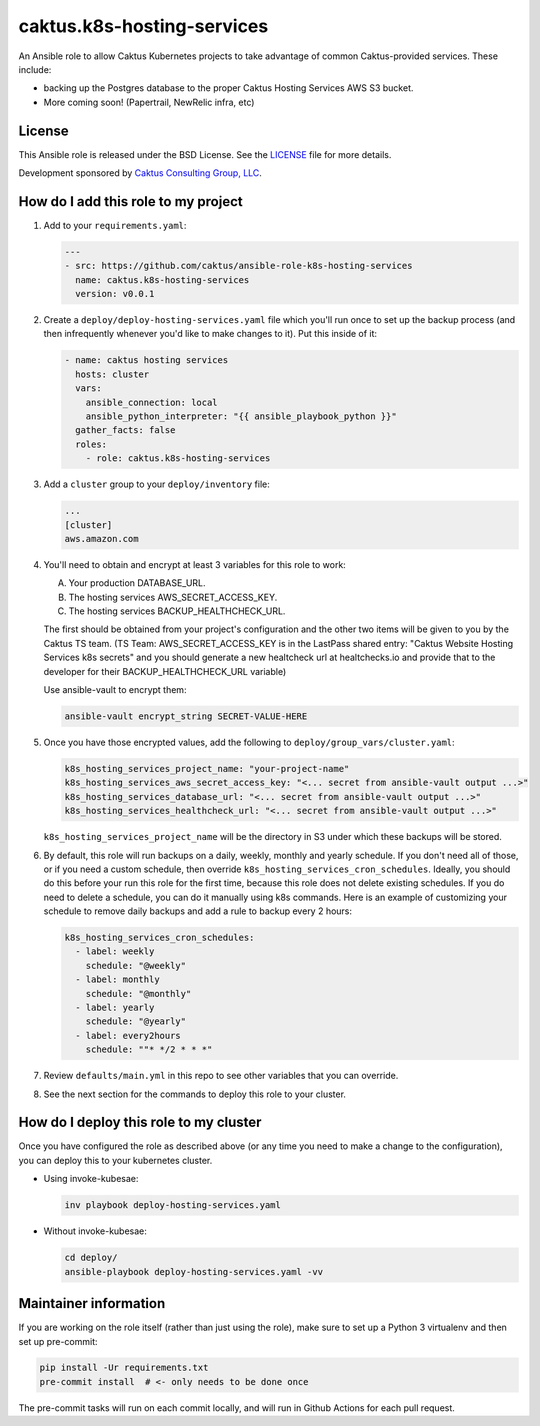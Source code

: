 caktus.k8s-hosting-services
===========================

An Ansible role to allow Caktus Kubernetes projects to take advantage of common
Caktus-provided services. These include:

* backing up the Postgres database to the proper Caktus Hosting Services AWS S3 bucket.
* More coming soon! (Papertrail, NewRelic infra, etc)

License
-------

This Ansible role is released under the BSD License.  See the `LICENSE
<https://github.com/caktus/ansible-role-aws-web-stacks/blob/master/LICENSE>`_
file for more details.

Development sponsored by `Caktus Consulting Group, LLC
<http://www.caktusgroup.com/services>`_.


How do I add this role to my project
------------------------------------

1. Add to your ``requirements.yaml``:

   .. code-block:: yaml

      ---
      - src: https://github.com/caktus/ansible-role-k8s-hosting-services
        name: caktus.k8s-hosting-services
        version: v0.0.1

#. Create a ``deploy/deploy-hosting-services.yaml`` file which you'll run once to set up
   the backup process (and then infrequently whenever you'd like to make changes to it).
   Put this inside of it:

   .. code-block:: yaml

      - name: caktus hosting services
        hosts: cluster
        vars:
          ansible_connection: local
          ansible_python_interpreter: "{{ ansible_playbook_python }}"
        gather_facts: false
        roles:
          - role: caktus.k8s-hosting-services

#. Add a ``cluster`` group to your ``deploy/inventory`` file:

   .. code-block:: ini

      ...
      [cluster]
      aws.amazon.com

#. You'll need to obtain and encrypt at least 3 variables for this role to work:

   A. Your production DATABASE_URL.
   #. The hosting services AWS_SECRET_ACCESS_KEY.
   #. The hosting services BACKUP_HEALTHCHECK_URL.

   The first should be obtained from your project's configuration and the other two
   items will be given to you by the Caktus TS team. (TS Team: AWS_SECRET_ACCESS_KEY is
   in the LastPass shared entry: "Caktus Website Hosting Services k8s secrets" and you
   should generate a new healtcheck url at healtchecks.io and provide that to the
   developer for their BACKUP_HEALTHCHECK_URL variable)

   Use ansible-vault to encrypt them:

   .. code-block:: sh

      ansible-vault encrypt_string SECRET-VALUE-HERE

#. Once you have those encrypted values, add the following to
   ``deploy/group_vars/cluster.yaml``:

   .. code-block:: yaml

      k8s_hosting_services_project_name: "your-project-name"
      k8s_hosting_services_aws_secret_access_key: "<... secret from ansible-vault output ...>"
      k8s_hosting_services_database_url: "<... secret from ansible-vault output ...>"
      k8s_hosting_services_healthcheck_url: "<... secret from ansible-vault output ...>"

   ``k8s_hosting_services_project_name`` will be the directory in S3 under which these
   backups will be stored.

#. By default, this role will run backups on a daily, weekly, monthly and yearly
   schedule. If you don't need all of those, or if you need a custom schedule, then
   override ``k8s_hosting_services_cron_schedules``. Ideally, you should do this before
   your run this role for the first time, because this role does not delete existing
   schedules. If you do need to delete a schedule, you can do it manually using k8s
   commands. Here is an example of customizing your schedule to remove daily backups
   and add a rule to backup every 2 hours:

   .. code-block:: yaml

      k8s_hosting_services_cron_schedules:
        - label: weekly
          schedule: "@weekly"
        - label: monthly
          schedule: "@monthly"
        - label: yearly
          schedule: "@yearly"
        - label: every2hours
          schedule: ""* */2 * * *"

#. Review ``defaults/main.yml`` in this repo to see other variables that you can override.

#. See the next section for the commands to deploy this role to your cluster.

How do I deploy this role to my cluster
---------------------------------------

Once you have configured the role as described above (or any time you need to make a
change to the configuration), you can deploy this to your kubernetes cluster.

* Using invoke-kubesae:

  .. code-block:: sh

     inv playbook deploy-hosting-services.yaml

* Without invoke-kubesae:

  .. code-block:: sh

     cd deploy/
     ansible-playbook deploy-hosting-services.yaml -vv


Maintainer information
----------------------

If you are working on the role itself (rather than just using the role), make sure to
set up a Python 3 virtualenv and then set up pre-commit:

.. code-block:: sh

   pip install -Ur requirements.txt
   pre-commit install  # <- only needs to be done once

The pre-commit tasks will run on each commit locally, and will run in Github Actions for
each pull request.
